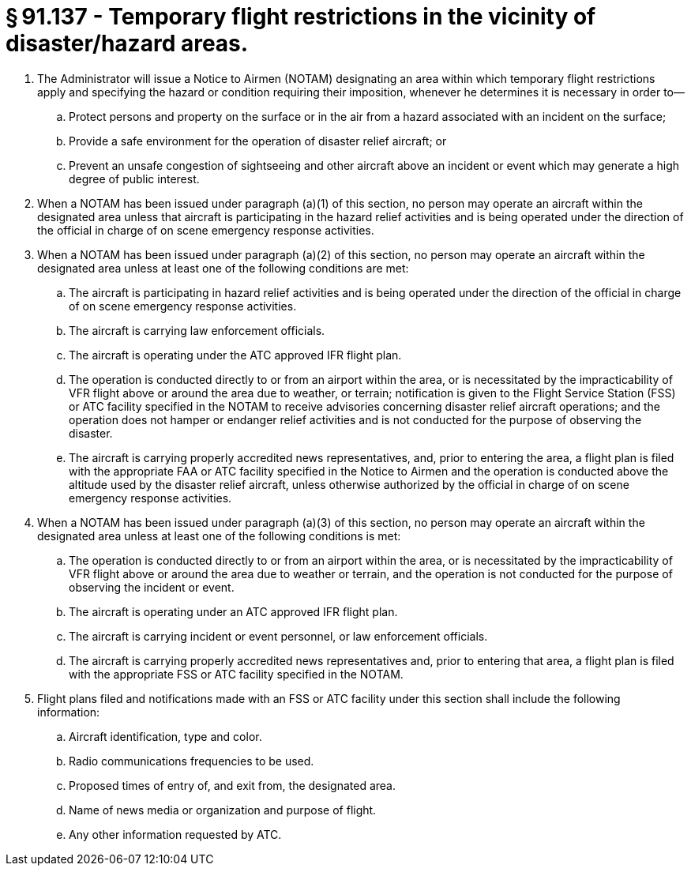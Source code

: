 # § 91.137 - Temporary flight restrictions in the vicinity of disaster/hazard areas.

[start=1,loweralpha]
. The Administrator will issue a Notice to Airmen (NOTAM) designating an area within which temporary flight restrictions apply and specifying the hazard or condition requiring their imposition, whenever he determines it is necessary in order to—
[start=1,arabic]
.. Protect persons and property on the surface or in the air from a hazard associated with an incident on the surface;
.. Provide a safe environment for the operation of disaster relief aircraft; or
.. Prevent an unsafe congestion of sightseeing and other aircraft above an incident or event which may generate a high degree of public interest.
. When a NOTAM has been issued under paragraph (a)(1) of this section, no person may operate an aircraft within the designated area unless that aircraft is participating in the hazard relief activities and is being operated under the direction of the official in charge of on scene emergency response activities.
. When a NOTAM has been issued under paragraph (a)(2) of this section, no person may operate an aircraft within the designated area unless at least one of the following conditions are met:
[start=1,arabic]
.. The aircraft is participating in hazard relief activities and is being operated under the direction of the official in charge of on scene emergency response activities.
.. The aircraft is carrying law enforcement officials.
.. The aircraft is operating under the ATC approved IFR flight plan.
.. The operation is conducted directly to or from an airport within the area, or is necessitated by the impracticability of VFR flight above or around the area due to weather, or terrain; notification is given to the Flight Service Station (FSS) or ATC facility specified in the NOTAM to receive advisories concerning disaster relief aircraft operations; and the operation does not hamper or endanger relief activities and is not conducted for the purpose of observing the disaster.
.. The aircraft is carrying properly accredited news representatives, and, prior to entering the area, a flight plan is filed with the appropriate FAA or ATC facility specified in the Notice to Airmen and the operation is conducted above the altitude used by the disaster relief aircraft, unless otherwise authorized by the official in charge of on scene emergency response activities.
. When a NOTAM has been issued under paragraph (a)(3) of this section, no person may operate an aircraft within the designated area unless at least one of the following conditions is met:
[start=1,arabic]
.. The operation is conducted directly to or from an airport within the area, or is necessitated by the impracticability of VFR flight above or around the area due to weather or terrain, and the operation is not conducted for the purpose of observing the incident or event.
.. The aircraft is operating under an ATC approved IFR flight plan.
.. The aircraft is carrying incident or event personnel, or law enforcement officials.
.. The aircraft is carrying properly accredited news representatives and, prior to entering that area, a flight plan is filed with the appropriate FSS or ATC facility specified in the NOTAM.
. Flight plans filed and notifications made with an FSS or ATC facility under this section shall include the following information:
[start=1,arabic]
.. Aircraft identification, type and color.
.. Radio communications frequencies to be used.
.. Proposed times of entry of, and exit from, the designated area.
.. Name of news media or organization and purpose of flight.
.. Any other information requested by ATC.

